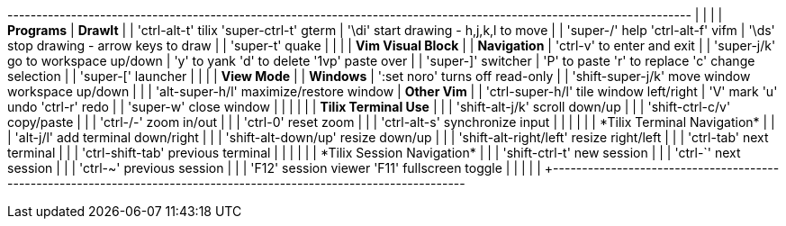 +----------------------------------------------------------------------------------------------------------------------+
|                                                           |                                                          |
| *Programs*                                                | *DrawIt*                                                 |
| 'ctrl-alt-t' tilix   'super-ctrl-t' gterm                 | '\di' start drawing - h,j,k,l to move                    |
| 'super-/'    help    'ctrl-alt-f'   vifm                  | '\ds' stop drawing  - arrow keys to draw                 |
| 'super-t'    quake                                        |                                                          |
|                                                           | *Vim Visual Block*                                       |
| *Navigation*                                              | 'ctrl-v' to enter and exit                               |
| 'super-j/k' go to workspace up/down                       | 'y' to yank    'd' to delete  '1vp' paste over           |
| 'super-]'   switcher                                      | 'P' to paste   'r' to replace 'c' change selection       |
| 'super-['   launcher                                      |                                                          |
|                                                           | *View Mode*                                              |
| *Windows*                                                 | ':set noro' turns off read-only                          |
| 'shift-super-j/k' move window workspace up/down           |                                                          |
| 'alt-super-h/l'   maximize/restore window                 | *Other Vim*                                              |
| 'ctrl-super-h/l'  tile window left/right                  | 'V' mark  'u' undo  'ctrl-r' redo                        |
| 'super-w'         close window                            |                                                          |
|                                                           |                                                          |
| *Tilix Terminal Use*                                      |                                                          |
| 'shift-alt-j/k'        scroll down/up                     |                                                          |
| 'shift-ctrl-c/v'       copy/paste                         |                                                          |
| 'ctrl-+/-'             zoom in/out                        |                                                          |
| 'ctrl-0'               reset zoom                         |                                                          |
| 'ctrl-alt-s'           synchronize input                  |                                                          |
|                                                           |                                                          |
| *Tilix Terminal Navigation*                               |                                                          |
| 'alt-j/l'              add terminal down/right            |                                                          |
| 'shift-alt-down/up'    resize down/up                     |                                                          |
| 'shift-alt-right/left' resize right/left                  |                                                          |
| 'ctrl-tab'             next terminal                      |                                                          |
| 'ctrl-shift-tab'       previous terminal                  |                                                          |
|                                                           |                                                          |
| *Tilix Session Navigation*                                |                                                          |
| 'shift-ctrl-t' new session                                |                                                          |
| 'ctrl-`'       next session                               |                                                          |
| 'ctrl-~'       previous session                           |                                                          |
| 'F12'          session viewer     'F11' fullscreen toggle |                                                          |
|                                                           |                                                          |
+----------------------------------------------------------------------------------------------------------------------+
